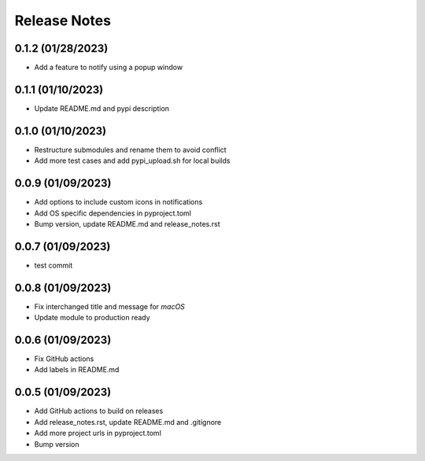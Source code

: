 Release Notes
=============

0.1.2 (01/28/2023)
------------------
- Add a feature to notify using a popup window

0.1.1 (01/10/2023)
------------------
- Update README.md and pypi description

0.1.0 (01/10/2023)
------------------
- Restructure submodules and rename them to avoid conflict
- Add more test cases and add pypi_upload.sh for local builds

0.0.9 (01/09/2023)
------------------
- Add options to include custom icons in notifications
- Add OS specific dependencies in pyproject.toml
- Bump version, update README.md and release_notes.rst

0.0.7 (01/09/2023)
------------------
- test commit

0.0.8 (01/09/2023)
------------------
- Fix interchanged title and message for `macOS`
- Update module to production ready

0.0.6 (01/09/2023)
------------------
- Fix GitHub actions
- Add labels in README.md

0.0.5 (01/09/2023)
------------------
- Add GitHub actions to build on releases
- Add release_notes.rst, update README.md and .gitignore
- Add more project urls in pyproject.toml
- Bump version
